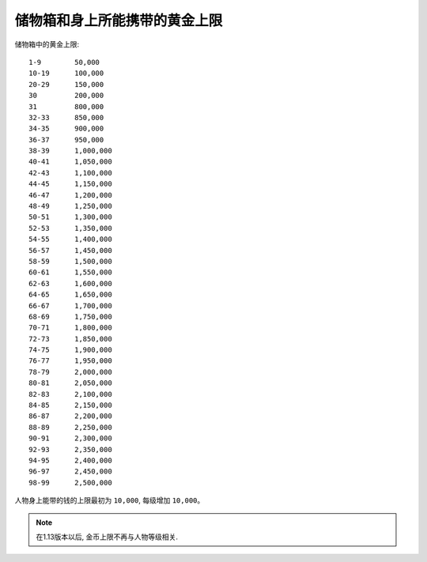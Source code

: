 .. _储物箱和身上所能携带的黄金上限:

储物箱和身上所能携带的黄金上限
===============================================================================

储物箱中的黄金上限::

    1-9        50,000
    10-19      100,000
    20-29      150,000
    30         200,000
    31         800,000
    32-33      850,000
    34-35      900,000
    36-37      950,000
    38-39      1,000,000
    40-41      1,050,000
    42-43      1,100,000
    44-45      1,150,000
    46-47      1,200,000
    48-49      1,250,000
    50-51      1,300,000
    52-53      1,350,000
    54-55      1,400,000
    56-57      1,450,000
    58-59      1,500,000
    60-61      1,550,000
    62-63      1,600,000
    64-65      1,650,000
    66-67      1,700,000
    68-69      1,750,000
    70-71      1,800,000
    72-73      1,850,000
    74-75      1,900,000
    76-77      1,950,000
    78-79      2,000,000
    80-81      2,050,000
    82-83      2,100,000
    84-85      2,150,000
    86-87      2,200,000
    88-89      2,250,000
    90-91      2,300,000
    92-93      2,350,000
    94-95      2,400,000
    96-97      2,450,000
    98-99      2,500,000

人物身上能带的钱的上限最初为 ``10,000``, 每级增加 ``10,000``。


.. note::

    在1.13版本以后, 金币上限不再与人物等级相关.
